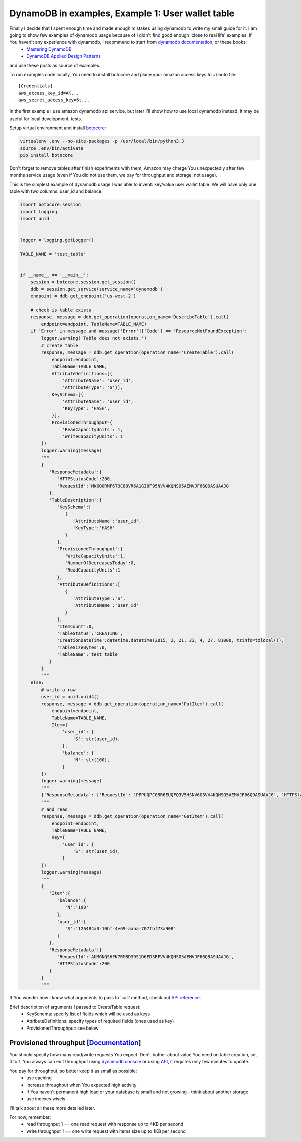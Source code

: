DynamoDB in examples, Example 1: User wallet table
==================================================

Finally I decide that I spent enough time and made enough mistakes using dynamodb to write my small guide for it. I am going to show few examples of dynamodb usage because of I didn't find good enough 'close to real life' examples. If You haven't any experience with dynamodb, I recommend to start from `dynamodb documentation <http://aws.amazon.com/documentation/dynamodb/>`__, or these books:
    - `Mastering DynamoDB <http://www.amazon.com/Mastering-DynamoDB-Tanmay-Deshpande-ebook/dp/B00N1X691W/>`__
    - `DynamoDB Applied Design Patterns <http://www.amazon.com/DynamoDB-Applied-Design-Patterns-Uchit-ebook/dp/B00NVDAWSS/>`__

and use these posts as source of examples.

To run examples code locally, You need to install botocore and place your amazon access keys to ~/.boto file:

::

    [Credentials]
    aws_access_key_id=AK...
    aws_secret_access_key=6t...

In the first example I use amazon dynamodb api service, but later I'll show how to use local dynamodb instead. It may be useful for local development, tests.

Setup virtual environment and install `botocore <https://github.com/boto/botocore>`__:

.. code-block:: bash

    virtualenv .env --no-site-packages -p /usr/local/bin/python3.3
    source .env/bin/activate
    pip install botocore

Don't forget to remove tables after finish experiments with them, Amazon may charge You unexpectedly after few months service usage (even if You did not use them, we pay for throughput and storage, not usage).

This is the simplest example of dynamodb usage I was able to invent: key/value user wallet table. We will have only one table with two columns: user_id and balance.

.. image:: https://raw.githubusercontent.com/nanvel/blog/master/2015/02/first_table_row.png
    :width: 658px
    :alt: First DynamoDB table item
    :align: left

.. code-block:: python

    import botocore.session
    import logging
    import uuid


    logger = logging.getLogger()

    TABLE_NAME = 'test_table'


    if __name__ == '__main__':
        session = botocore.session.get_session()
        ddb = session.get_service(service_name='dynamodb')
        endpoint = ddb.get_endpoint('us-west-2')

        # check is table exists
        response, message = ddb.get_operation(operation_name='DescribeTable').call(
            endpoint=endpoint, TableName=TABLE_NAME)
        if 'Error' in message and message['Error']['Code'] == 'ResourceNotFoundException':
            logger.warning('Table does not exists.')
            # create table
            response, message = ddb.get_operation(operation_name='CreateTable').call(
                endpoint=endpoint,
                TableName=TABLE_NAME,
                AttributeDefinitions=[{
                    'AttributeName': 'user_id',
                    'AttributeType': 'S'}],
                KeySchema=[{
                    'AttributeName': 'user_id',
                    'KeyType': 'HASH',
                }],
                ProvisionedThroughput={
                    'ReadCapacityUnits': 1,
                    'WriteCapacityUnits': 1
            })
            logger.warning(message)
            """
            {
               'ResponseMetadata':{
                  'HTTPStatusCode':200,
                  'RequestId':'MK6Q0RMF6T3C88VR6A1GI8F95NVV4KQNSO5AEMVJF66Q9ASUAAJG'
               },
               'TableDescription':{
                  'KeySchema':[
                     {
                        'AttributeName':'user_id',
                        'KeyType':'HASH'
                     }
                  ],
                  'ProvisionedThroughput':{
                     'WriteCapacityUnits':1,
                     'NumberOfDecreasesToday':0,
                     'ReadCapacityUnits':1
                  },
                  'AttributeDefinitions':[
                     {
                        'AttributeType':'S',
                        'AttributeName':'user_id'
                     }
                  ],
                  'ItemCount':0,
                  'TableStatus':'CREATING',
                  'CreationDateTime':datetime.datetime(2015, 2, 21, 23, 4, 27, 81000, tzinfo=tzlocal()),
                  'TableSizeBytes':0,
                  'TableName':'test_table'
               }
            }
            """
        else:
            # write a row
            user_id = uuid.uuid4()
            response, message = ddb.get_operation(operation_name='PutItem').call(
                endpoint=endpoint,
                TableName=TABLE_NAME,
                Item={
                    'user_id': {
                        'S': str(user_id),
                    },
                    'balance': {
                        'N': str(100),
                    }
            })
            logger.warning(message)
            """
            {'ResponseMetadata': {'RequestId': 'PPPUQPC05R6EUQFQ3V5HSNV6O3VV4KQNSO5AEMVJF66Q9ASUAAJG', 'HTTPStatusCode': 200}}
            """
            # and read
            response, message = ddb.get_operation(operation_name='GetItem').call(
                endpoint=endpoint,
                TableName=TABLE_NAME,
                Key={
                    'user_id': {
                        'S': str(user_id),
                    }
            })
            logger.warning(message)
            """
            {
               'Item':{
                  'balance':{
                     'N':'100'
                  },
                  'user_id':{
                     'S':'126484a0-10bf-4e69-aaba-707fbf73a908'
                  }
               },
               'ResponseMetadata':{
                  'RequestId':'AUMGNQSHFK7RM8D39S1D6EDSRFVV4KQNSO5AEMVJF66Q9ASUAAJG',
                  'HTTPStatusCode':200
               }
            }
            """

If You wonder how I know what arguments to pass to 'call' method, check out `API reference <http://docs.aws.amazon.com/amazondynamodb/latest/APIReference/API_Operations.html>`__.

Brief description of arguments I passed to CreateTable request:
    - KeySchema: specify list of fields which will be used as keys
    - AttributeDefinitions: specify types of required fields (ones used as key)
    - ProvisionedThroughput: see below

Provisioned throughput [`Documentation <http://docs.aws.amazon.com/amazondynamodb/latest/developerguide/ProvisionedThroughputIntro.html>`__]
------------------------------------------------------------------------------------------------------------------------------------------------------------------------------

You should specify how many read/write requests You expect. Don't bother about value You need on table creation, set it to 1, You always can edit throughput using `dynamodb console <http://docs.aws.amazon.com/amazondynamodb/latest/developerguide/ConsoleDynamoDB.html>`__ or using `API <http://docs.aws.amazon.com/amazondynamodb/latest/APIReference/API_UpdateTable.html>`__, it requires only few minutes to update.

You pay for throughput, so better keep it as small as possible:
    - use caching
    - increase throughput when You expected high activity
    - if You haven't permanent high load or your database is small and not growing - think about another storage
    - use indexes wisely

I'll talk about all these more detailed later.

For now, remember:
    - read throughput 1 == one read request with response up to 4KB per second
    - write throughput 1 == one write request with items size up to 1KB per second

.. info::
    :tags: DynamoDB
    :place: Phuket, Thailand
